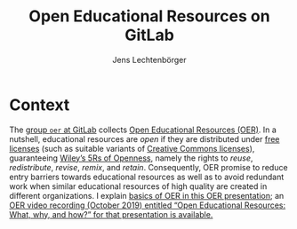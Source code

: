 # Local IspellDict: en
#+SPDX-FileCopyrightText: 2019-2020 Jens Lechtenbörger <https://lechten.gitlab.io/#me>
#+SPDX-License-Identifier: CC-BY-SA-4.0
#+STARTUP: showeverything

#+HTML_HEAD: <link rel="stylesheet" type="text/css" href="./reveal.js/css/theme/index.css" />
#+HTML_HEAD: <link rel="shortcut icon" href="/favicon.ico">
#+HTML_HEAD: <link rel="icon" type="image/png" href="/favicon.png" sizes="32x32">

#+TITLE: Open Educational Resources on GitLab
#+AUTHOR: Jens Lechtenbörger
#+OPTIONS: html-style:nil
#+OPTIONS: toc:nil
#+KEYWORDS: open educational resources, OER, gitlab, creative commons, free software, emacs-reveal, reveal.js, presentations, slides
#+DESCRIPTION: Open Educational Resources (OER) as GitLab Pages with CI/CD pipelines based on free software

* Context
The [[https://gitlab.com/oer][group ~oer~ at GitLab]] collects
[[https://en.wikipedia.org/wiki/Open_educational_resources][Open
Educational Resources (OER)]].
In a nutshell, educational resources are /open/ if they are distributed
under [[https://en.wikipedia.org/wiki/Free_license][free licenses]]
(such as suitable variants of [[https://creativecommons.org/use-remix/cc-licenses/][Creative Commons licenses]]),
guaranteeing [[https://opencontent.org/blog/archives/3221][Wiley’s
5Rs of Openness]], namely the rights to
/reuse/, /redistribute/, /revise/, /remix/, and /retain/.
Consequently, OER promise to reduce entry barriers towards
educational resources as well as to avoid redundant work when similar
educational resources of high quality are created in different
organizations.  I explain
[[https://lechten.gitlab.io/talks-2019b/2019-10-22-OER.html][basics of OER in this OER presentation]];
an
[[https://electures.uni-muenster.de/engage/theodul/ui/core.html?id=bfd84252-634d-40d0-996a-3979a21abe3e][OER video recording (October 2019) entitled “Open Educational Resources: What, why, and how?” for that presentation is available.]]


